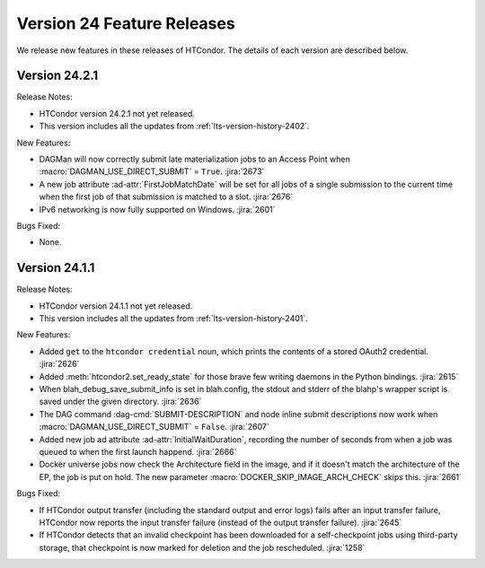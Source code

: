 Version 24 Feature Releases
===========================

We release new features in these releases of HTCondor. The details of each
version are described below.

Version 24.2.1
--------------

Release Notes:

.. HTCondor version 24.2.1 released on Month Date, 2024.

- HTCondor version 24.2.1 not yet released.

- This version includes all the updates from :ref:`lts-version-history-2402`.

New Features:

- DAGMan will now correctly submit late materialization jobs to an Access
  Point when :macro:`DAGMAN_USE_DIRECT_SUBMIT` = ``True``.
  :jira:`2673`

- A new job attribute :ad-attr:`FirstJobMatchDate` will be set for all jobs of a single submission
  to the current time when the first job of that submission is matched to a slot.
  :jira:`2676`

- IPv6 networking is now fully supported on Windows.
  :jira:`2601`

Bugs Fixed:

- None.

Version 24.1.1
--------------

Release Notes:

.. HTCondor version 24.1.1 released on Month Date, 2024.

- HTCondor version 24.1.1 not yet released.

- This version includes all the updates from :ref:`lts-version-history-2401`.

New Features:

- Added ``get`` to the ``htcondor credential`` noun, which prints the contents
  of a stored OAuth2 credential.
  :jira:`2626`

- Added :meth:`htcondor2.set_ready_state` for those brave few writing daemons
  in the Python bindings.
  :jira:`2615`

- When blah_debug_save_submit_info is set in blah.config, the stdout 
  and stderr of the blahp's wrapper script is saved under the given 
  directory. 
  :jira:`2636`

- The DAG command :dag-cmd:`SUBMIT-DESCRIPTION` and node inline submit
  descriptions now work when :macro:`DAGMAN_USE_DIRECT_SUBMIT` = ``False``.
  :jira:`2607`

- Added new job ad attribute :ad-attr:`InitialWaitDuration`, recording
  the number of seconds from when a job was queued to when the first launch
  happend.
  :jira:`2666`

- Docker universe jobs now check the Architecture field in the image,
  and if it doesn't match the architecture of the EP, the job is put
  on hold.  The new parameter :macro:`DOCKER_SKIP_IMAGE_ARCH_CHECK` skips this.
  :jira:`2661`

Bugs Fixed:

- If HTCondor output transfer (including the standard output and error logs)
  fails after an input transfer failure, HTCondor now reports the
  input transfer failure (instead of the output transfer failure).
  :jira:`2645`

- If HTCondor detects that an invalid checkpoint has been downloaded for a
  self-checkpoint jobs using third-party storage, that checkpoint is now
  marked for deletion and the job rescheduled.
  :jira:`1258`

